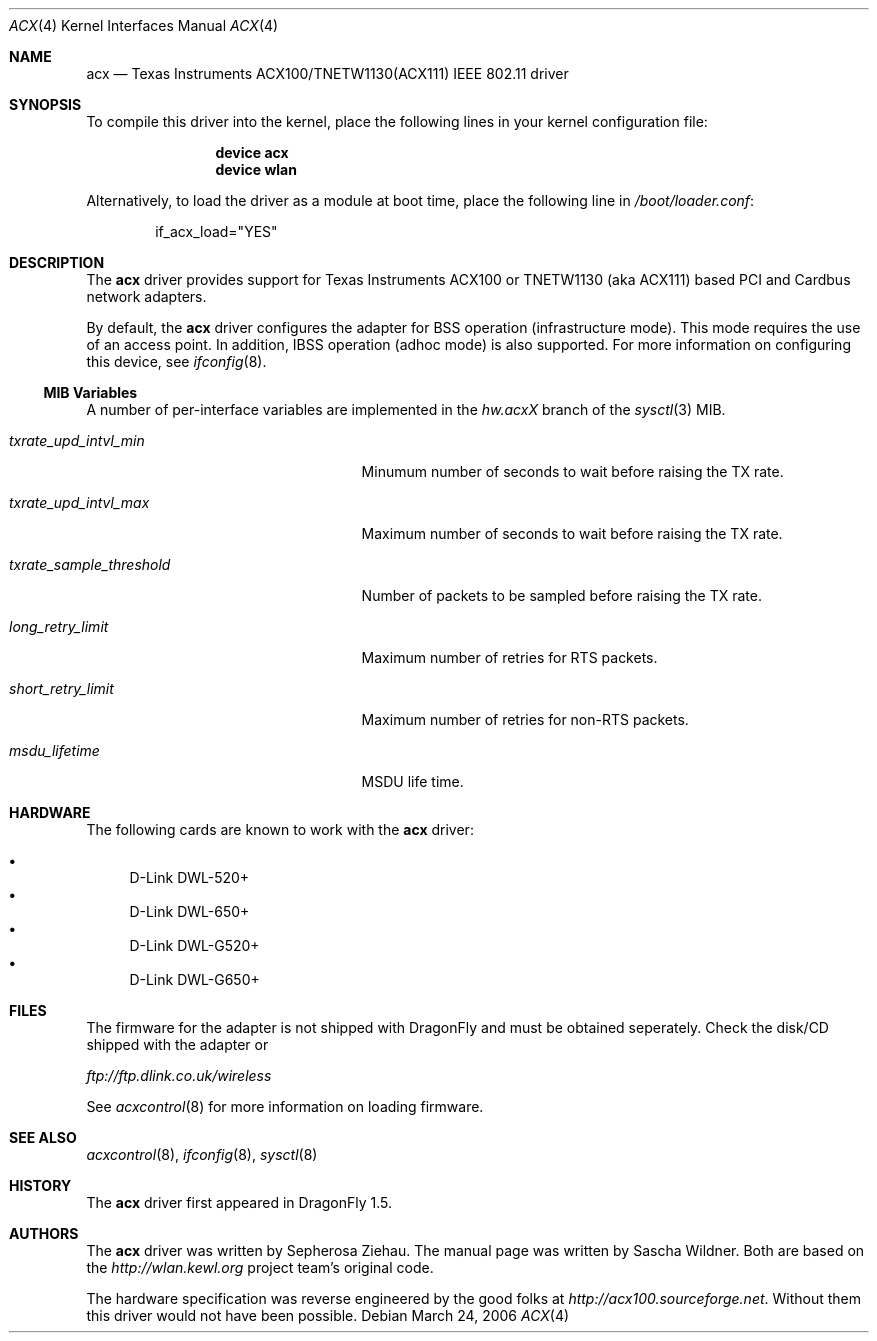 .\"
.\" Copyright (c) 2006 The DragonFly Project.  All rights reserved.
.\" 
.\" Redistribution and use in source and binary forms, with or without
.\" modification, are permitted provided that the following conditions
.\" are met:
.\" 
.\" 1. Redistributions of source code must retain the above copyright
.\"    notice, this list of conditions and the following disclaimer.
.\" 2. Redistributions in binary form must reproduce the above copyright
.\"    notice, this list of conditions and the following disclaimer in
.\"    the documentation and/or other materials provided with the
.\"    distribution.
.\" 3. Neither the name of The DragonFly Project nor the names of its
.\"    contributors may be used to endorse or promote products derived
.\"    from this software without specific, prior written permission.
.\" 
.\" THIS SOFTWARE IS PROVIDED BY THE COPYRIGHT HOLDERS AND CONTRIBUTORS
.\" ``AS IS'' AND ANY EXPRESS OR IMPLIED WARRANTIES, INCLUDING, BUT NOT
.\" LIMITED TO, THE IMPLIED WARRANTIES OF MERCHANTABILITY AND FITNESS
.\" FOR A PARTICULAR PURPOSE ARE DISCLAIMED.  IN NO EVENT SHALL THE
.\" COPYRIGHT HOLDERS OR CONTRIBUTORS BE LIABLE FOR ANY DIRECT, INDIRECT,
.\" INCIDENTAL, SPECIAL, EXEMPLARY OR CONSEQUENTIAL DAMAGES (INCLUDING,
.\" BUT NOT LIMITED TO, PROCUREMENT OF SUBSTITUTE GOODS OR SERVICES;
.\" LOSS OF USE, DATA, OR PROFITS; OR BUSINESS INTERRUPTION) HOWEVER CAUSED
.\" AND ON ANY THEORY OF LIABILITY, WHETHER IN CONTRACT, STRICT LIABILITY,
.\" OR TORT (INCLUDING NEGLIGENCE OR OTHERWISE) ARISING IN ANY WAY OUT
.\" OF THE USE OF THIS SOFTWARE, EVEN IF ADVISED OF THE POSSIBILITY OF
.\" SUCH DAMAGE.
.\"
.\" $DragonFly: src/share/man/man4/acx.4,v 1.1 2006/04/01 02:55:36 sephe Exp $
.\"
.Dd March 24, 2006
.Dt ACX 4
.Os
.Sh NAME
.Nm acx
.Nd Texas Instruments ACX100/TNETW1130(ACX111) IEEE 802.11 driver
.Sh SYNOPSIS
To compile this driver into the kernel, place the following lines in
your kernel configuration file:
.Bd -ragged -offset indent
.Cd "device acx"
.Cd "device wlan"
.Ed
.Pp
Alternatively, to load the driver as a module at boot time, place the
following line in
.Pa /boot/loader.conf :
.Bd -literal -offset indent
if_acx_load="YES"
.Ed
.Sh DESCRIPTION
The
.Nm
driver provides support for Texas Instruments ACX100 or
TNETW1130 (aka ACX111) based PCI and Cardbus network adapters.
.Pp
By default, the
.Nm
driver configures the adapter for BSS operation (infrastructure mode).
This mode requires the use of an access point. In addition, IBSS
operation (adhoc mode) is also supported.
For more
information on configuring this device, see
.Xr ifconfig 8 .
.Ss MIB Variables
A number of per-interface variables are implemented in the
.Va hw.acx Ns Em X
branch of the
.Xr sysctl 3
MIB.
.Bl -tag -width ".Va txrate_sample_threshold"
.It Va txrate_upd_intvl_min
Minumum number of seconds to wait before raising the TX rate.
.It Va txrate_upd_intvl_max
Maximum number of seconds to wait before raising the TX rate.
.It Va txrate_sample_threshold
Number of packets to be sampled before raising the TX rate.
.It Va long_retry_limit
Maximum number of retries for RTS packets.
.It Va short_retry_limit
Maximum number of retries for non-RTS packets.
.It Va msdu_lifetime
MSDU life time.
.El
.Sh HARDWARE
The following cards are known to work with the
.Nm
driver:
.Pp
.Bl -bullet -compact
.It
D-Link DWL-520+
.It
D-Link DWL-650+
.It
D-Link DWL-G520+
.It
D-Link DWL-G650+
.El
.Sh FILES
The firmware for the adapter is not shipped with
.Dx
and must be obtained seperately.
Check the disk/CD shipped with the adapter or
.Pp
.Pa ftp://ftp.dlink.co.uk/wireless
.Pp
See
.Xr acxcontrol 8
for more information on loading firmware.
.\" XXX .Sh DIAGNOSTICS
.Sh SEE ALSO
.Xr acxcontrol 8 ,
.Xr ifconfig 8 ,
.Xr sysctl 8
.Sh HISTORY
The
.Nm
driver first appeared in
.Dx 1.5 .
.Sh AUTHORS
.An -nosplit
The
.Nm
driver was written by
.An Sepherosa Ziehau .
The manual page was written by
.An Sascha Wildner .
Both are based on the
.Pa http://wlan.kewl.org
project team's original code.
.Pp
The hardware specification was reverse engineered by the good folks at
.Pa http://acx100.sourceforge.net .
Without them this driver would not have been possible.
